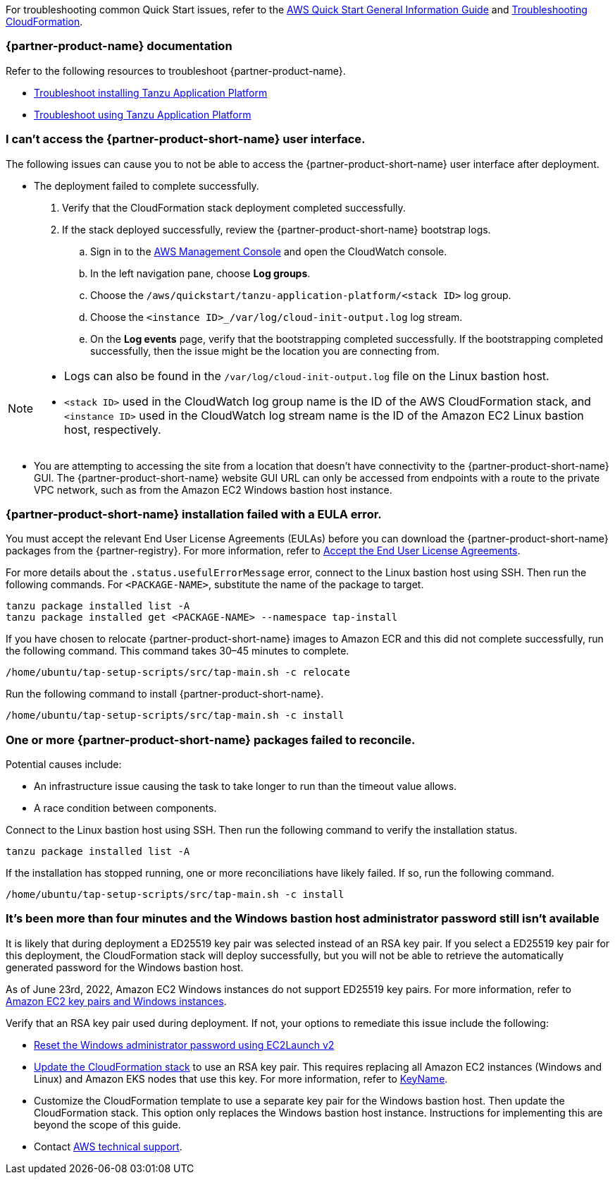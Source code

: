 //Add any unique troubleshooting steps here.

For troubleshooting common Quick Start issues, refer to the https://fwd.aws/rA69w?[AWS Quick Start General Information Guide^] and https://docs.aws.amazon.com/AWSCloudFormation/latest/UserGuide/troubleshooting.html[Troubleshooting CloudFormation^].

=== {partner-product-name} documentation

Refer to the following resources to troubleshoot {partner-product-name}.

* https://docs.vmware.com/en/VMware-Tanzu-Application-Platform/1.2/tap/GUID-troubleshooting-tap-troubleshoot-install-tap.html[Troubleshoot installing Tanzu Application Platform]
* https://docs.vmware.com/en/VMware-Tanzu-Application-Platform/1.2/tap/GUID-troubleshooting-tap-troubleshoot-using-tap.html[Troubleshoot using Tanzu Application Platform]

=== I can't access the {partner-product-short-name} user interface.

The following issues can cause you to not be able to access the {partner-product-short-name} user interface after deployment.

* The deployment failed to complete successfully.
+
. Verify that the CloudFormation stack deployment completed successfully.
. If the stack deployed successfully, review the {partner-product-short-name} bootstrap logs.
.. Sign in to the https://us-east-1.console.aws.amazon.com/console/home?region=us-east-1#[AWS Management Console] and open the CloudWatch console.
.. In the left navigation pane, choose *Log groups*.
.. Choose the `+/aws/quickstart/tanzu-application-platform/<stack ID>+` log group.
.. Choose the `+<instance ID>_/var/log/cloud-init-output.log+` log stream.
.. On the **Log events** page, verify that the bootstrapping completed successfully. If the bootstrapping completed successfully, then the issue might be the location you are connecting from.

[NOTE]
====
* Logs can also be found in the `+/var/log/cloud-init-output.log+` file on the Linux bastion host.
* `+<stack ID>+` used in the CloudWatch log group name is the ID of the AWS CloudFormation stack, and `+<instance ID>+` used in the CloudWatch log stream name is the ID of the Amazon EC2 Linux bastion host, respectively.
====

* You are attempting to accessing the site from a location that doesn't have connectivity to the {partner-product-short-name} GUI. The {partner-product-short-name} website GUI URL can only be accessed from endpoints with a route to the private VPC network, such as from the Amazon EC2 Windows bastion host instance.

=== {partner-product-short-name} installation failed with a EULA error.

You must accept the relevant End User License Agreements (EULAs) before you can download the {partner-product-short-name} packages from the {partner-registry}. For more information, refer to https://docs.vmware.com/en/VMware-Tanzu-Application-Platform/1.2/tap/GUID-install-tanzu-cli.html#accept-the-end-user-license-agreements-0[Accept the End User License Agreements].

For more details about the `+.status.usefulErrorMessage+` error, connect to the Linux bastion host using SSH. Then run the following commands. For `<PACKAGE-NAME>`, substitute the name of the package to target.

----
tanzu package installed list -A
tanzu package installed get <PACKAGE-NAME> --namespace tap-install
----

If you have chosen to relocate {partner-product-short-name} images to Amazon ECR and this did not complete successfully, run the following command. This command takes 30–45 minutes to complete.

----
/home/ubuntu/tap-setup-scripts/src/tap-main.sh -c relocate
----

Run the following command to install {partner-product-short-name}.

----
/home/ubuntu/tap-setup-scripts/src/tap-main.sh -c install
----

=== One or more {partner-product-short-name} packages failed to reconcile.

Potential causes include:

* An infrastructure issue causing the task to take longer to run than the timeout value allows.
* A race condition between components.

Connect to the Linux bastion host using SSH. Then run the following command to verify the installation status.

----
tanzu package installed list -A
----

If the installation has stopped running, one or more reconciliations have likely failed.
If so, run the following command.

----
/home/ubuntu/tap-setup-scripts/src/tap-main.sh -c install
----

=== It's been more than four minutes and the Windows bastion host administrator password still isn't available

It is likely that during deployment a ED25519 key pair was selected instead of an RSA key pair. If you select a ED25519 key pair for this deployment, the CloudFormation stack will deploy successfully, but you will not be able to retrieve the automatically generated password for the Windows bastion host.

As of June 23rd, 2022, Amazon EC2 Windows instances do not support ED25519 key pairs. For more information, refer to https://docs.aws.amazon.com/AWSEC2/latest/WindowsGuide/ec2-key-pairs.html[Amazon EC2 key pairs and Windows instances].

Verify that an RSA key pair used during deployment. If not, your options to remediate this issue include the following:

* https://docs.aws.amazon.com/AWSEC2/latest/WindowsGuide/ResettingAdminPassword_EC2Launchv2.html[Reset the Windows administrator password using EC2Launch v2]

* https://docs.aws.amazon.com/AWSCloudFormation/latest/UserGuide/using-cfn-updating-stacks-direct.html[Update the CloudFormation stack] to use an RSA key pair. This requires replacing all Amazon EC2 instances (Windows and Linux) and Amazon EKS nodes that use this key. For more information, refer to https://docs.aws.amazon.com/AWSCloudFormation/latest/UserGuide/aws-properties-ec2-instance.html#cfn-ec2-instance-keyname[KeyName].

* Customize the CloudFormation template to use a separate key pair for the Windows bastion host. Then update the CloudFormation stack. This option only replaces the Windows bastion host instance. Instructions for implementing this are beyond the scope of this guide.

* Contact https://aws.amazon.com/contact-us/[AWS technical support].